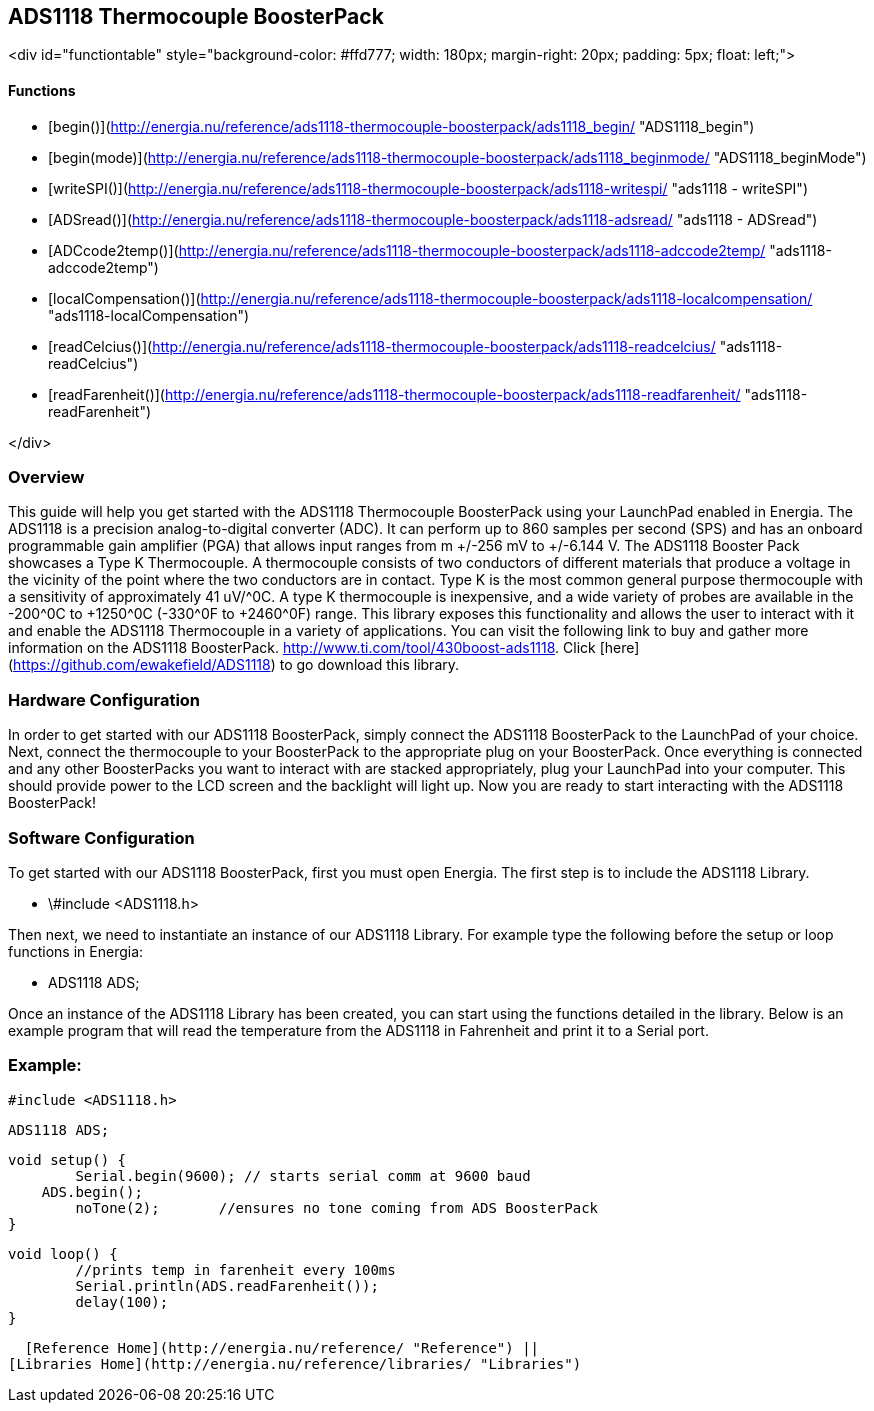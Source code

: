 ADS1118 Thermocouple BoosterPack
--------------------------------

<div id="functiontable"
style="background-color: #ffd777; width: 180px; margin-right: 20px; padding: 5px; float: left;">

#### Functions

-   [begin()](http://energia.nu/reference/ads1118-thermocouple-boosterpack/ads1118_begin/ "ADS1118_begin")
-   [begin(mode)](http://energia.nu/reference/ads1118-thermocouple-boosterpack/ads1118_beginmode/ "ADS1118_beginMode")
-   [writeSPI()](http://energia.nu/reference/ads1118-thermocouple-boosterpack/ads1118-writespi/ "ads1118 - writeSPI")
-   [ADSread()](http://energia.nu/reference/ads1118-thermocouple-boosterpack/ads1118-adsread/ "ads1118 - ADSread")
-   [ADCcode2temp()](http://energia.nu/reference/ads1118-thermocouple-boosterpack/ads1118-adccode2temp/ "ads1118-adccode2temp")
-   [localCompensation()](http://energia.nu/reference/ads1118-thermocouple-boosterpack/ads1118-localcompensation/ "ads1118-localCompensation")
-   [readCelcius()](http://energia.nu/reference/ads1118-thermocouple-boosterpack/ads1118-readcelcius/ "ads1118-readCelcius")
-   [readFarenheit()](http://energia.nu/reference/ads1118-thermocouple-boosterpack/ads1118-readfarenheit/ "ads1118-readFarenheit")

</div>

### Overview

This guide will help you get started with the ADS1118 Thermocouple
BoosterPack using your LaunchPad enabled in Energia. The ADS1118 is a
precision analog-to-digital converter (ADC). It can perform up to 860
samples per second (SPS) and has an onboard programmable gain amplifier
(PGA) that allows input ranges from m +/-256 mV to +/-6.144 V. The ADS1118
Booster Pack showcases a Type K Thermocouple. A thermocouple consists of
two conductors of different materials that produce a voltage in the
vicinity of the point where the two conductors are in contact. Type K is
the most common general purpose thermocouple with a sensitivity of
approximately 41 uV/^0C. A type K thermocouple is inexpensive, and a wide
variety of probes are available in the -200^0C to +1250^0C (-330^0F to
+2460^0F) range. This library exposes this functionality and allows the
user to interact with it and enable the ADS1118 Thermocouple in a
variety of applications. You can visit the following link to buy and
gather more information on the ADS1118
BoosterPack. <http://www.ti.com/tool/430boost-ads1118>.
Click [here](https://github.com/ewakefield/ADS1118) to go download this
library.

### Hardware Configuration

In order to get started with our ADS1118 BoosterPack, simply connect the
ADS1118 BoosterPack to the LaunchPad of your choice. Next, connect the
thermocouple to your BoosterPack to the appropriate plug on your
BoosterPack. Once everything is connected and any other BoosterPacks you
want to interact with are stacked appropriately, plug your LaunchPad
into your computer. This should provide power to the LCD screen and the
backlight will light up. Now you are ready to start interacting with the
ADS1118 BoosterPack!

### Software Configuration

To get started with our ADS1118 BoosterPack, first you must open
Energia. The first step is to include the ADS1118 Library.

-   \#include &lt;ADS1118.h&gt;

Then next, we need to instantiate an instance of our ADS1118 Library.
For example type the following before the setup or loop functions in
Energia:

-   ADS1118 ADS;

Once an instance of the ADS1118 Library has been created, you can start
using the functions detailed in the library. Below is an example program
that will read the temperature from the ADS1118 in Fahrenheit and print
it to a Serial port.

### Example:

    #include <ADS1118.h>

    ADS1118 ADS;

    void setup() {
            Serial.begin(9600); // starts serial comm at 9600 baud
        ADS.begin();
            noTone(2);       //ensures no tone coming from ADS BoosterPack
    }

    void loop() {
            //prints temp in farenheit every 100ms
            Serial.println(ADS.readFarenheit());
            delay(100);
    }

  [Reference Home](http://energia.nu/reference/ "Reference") ||
[Libraries Home](http://energia.nu/reference/libraries/ "Libraries")
